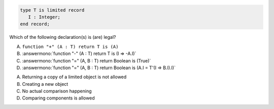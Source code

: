 ..
    This file is auto-generated from the quiz template, it should not be modified
    directly. Read README.md for more information.

.. code:: Ada

    type T is limited record
       I : Integer;
    end record;

Which  of the following declaration(s) is (are) legal?

A. ``function "+" (A : T) return T is (A)``
B. :answermono:`function "-" (A : T) return T is (I => -A.I)`
C. :answermono:`function "=" (A, B : T) return Boolean is (True)`
D. :answermono:`function "=" (A, B : T) return Boolean is (A.I = T'(I => B.I).I)`

.. container:: animate

   A. Returning a copy of a limited object is not allowed
   B. Creating a new object
   C. No actual comparison happening
   D. Comparing components is allowed
